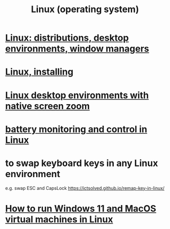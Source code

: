 :PROPERTIES:
:ID:       7347d15c-fece-46aa-87d2-7c1c7230d548
:END:
#+title: Linux (operating system)
* [[id:529b4f3b-b23d-4780-8d8f-b52c5712adc4][Linux: distributions, desktop environments, window managers]]
* [[id:c73d3380-7909-46bc-87de-b6e51dea11ac][Linux, installing]]
* [[id:5ec64c3d-c92f-4bd5-a280-718ac69f83f9][Linux desktop environments with native screen zoom]]
* [[id:b736de75-e4cc-4390-a12b-85b13dd3ad3b][battery monitoring and control in Linux]]
* to swap keyboard keys in any Linux environment
  :PROPERTIES:
  :ID:       f85bf9f1-eeb9-4c55-8078-5b3a0cbac0e7
  :END:
  e.g. swap ESC and CapsLock
  https://ictsolved.github.io/remap-key-in-linux/
* [[id:2734843e-60bb-481b-b1e3-7343c8840414][How to run Windows 11 and MacOS virtual machines in Linux]]
